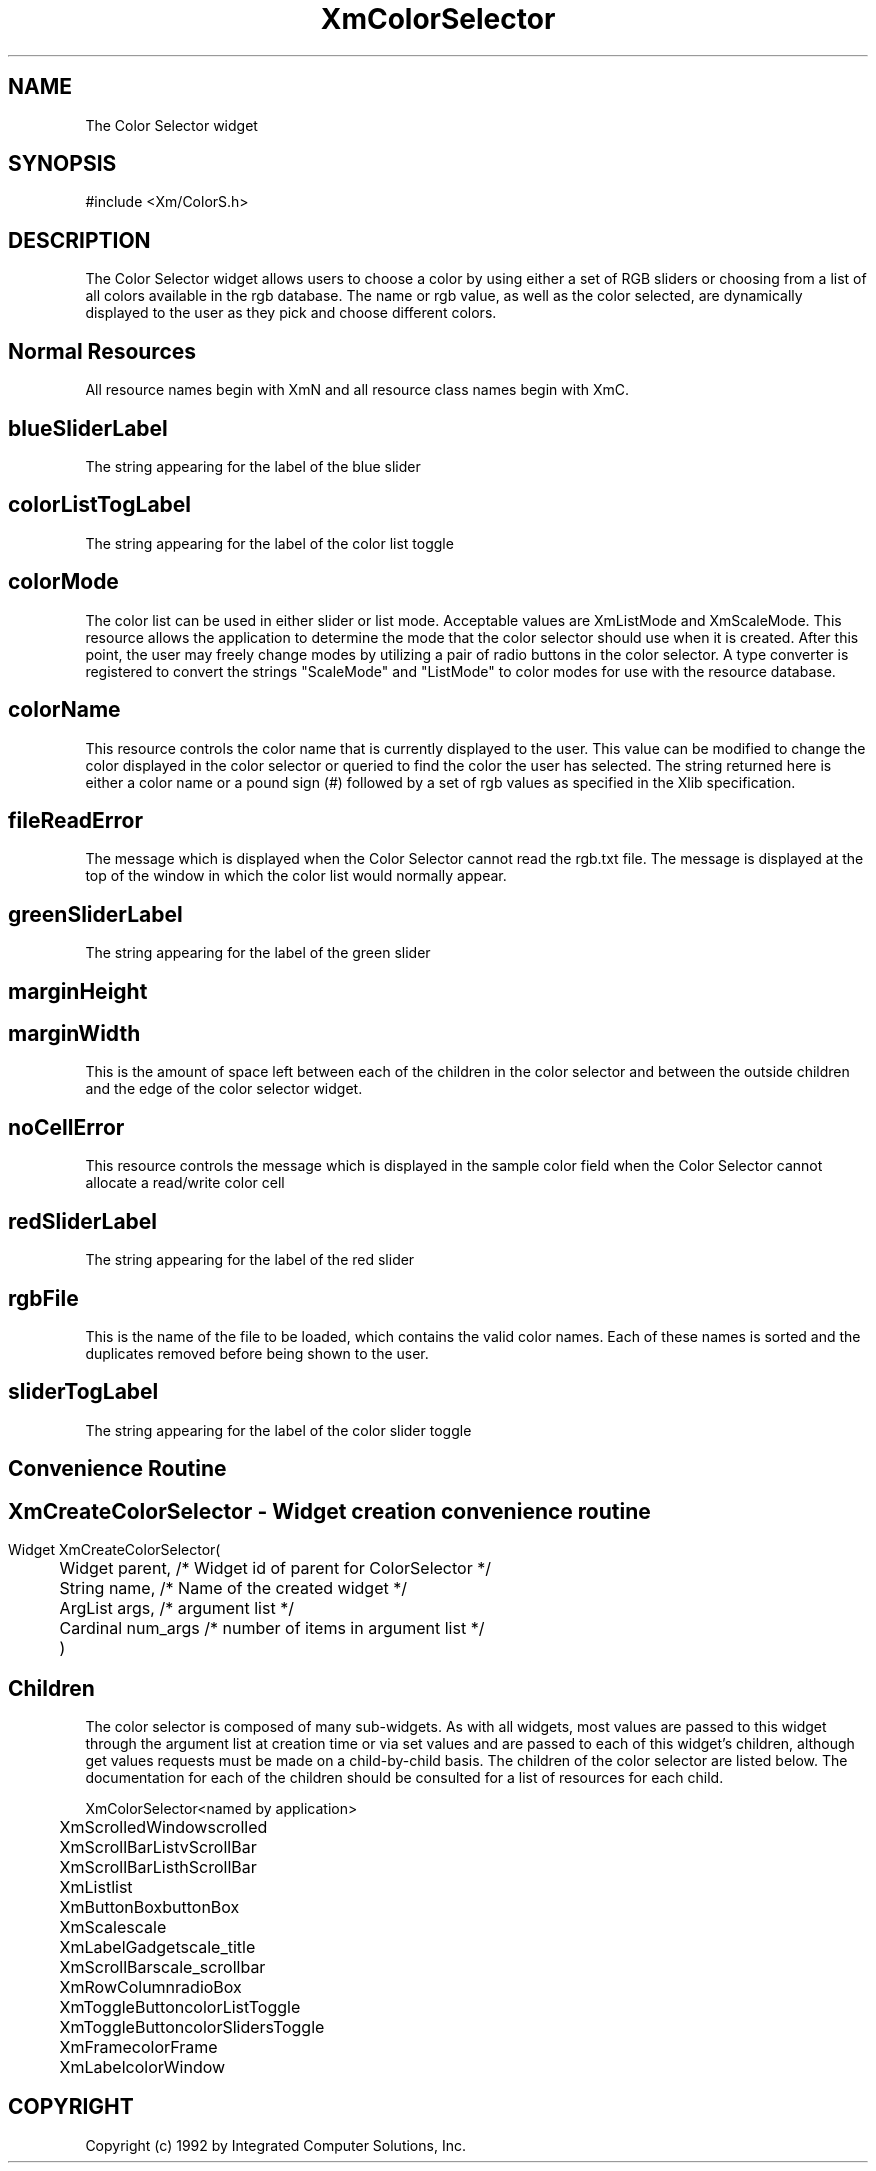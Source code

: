 .DT
.TH XmColorSelector 3X ""
.SH NAME
The Color Selector widget
.SH SYNOPSIS
#include <Xm/ColorS.h>
.SH DESCRIPTION
.PP
.TS
tab(%);
l l.
.TE
.PP
The Color Selector widget allows users to choose a color by using either a set of RGB
sliders or choosing from a list of all colors available in the rgb database. The name or
rgb value, as well as the color selected, are dynamically displayed to the user as they
pick and choose different colors.
.PP
.SH Normal Resources
.PP
.TS
tab (%);
l l l l.
Name%Class%Type%Initial Value
blueSliderLabel%SliderLabel%XmString%"Blue"
colorListTogLabel%TogLabel%XmString%"Color List"
colorMode%ColorMode%XiColorMode%XmScaleMode
colorName%String%String%White
fileReadError%FileReadError%XmString%"Could not read
%%% RGB.txt file"
greenSliderLabel%SliderLabel%XmString%"Green"
marginHeight%MarginHeight%VerticalDimension%2
marginWidth%MarginWidth%HorizontalDimension%2
noCellError%NoCellError%XmString%"No Color Cell
%%% Available"
redSliderLabel%SliderLabel%XmString%"Red"
rgbFile%String%String%/usr/lib/X11/rgb.txt
sliderTogLabel%TogLabel%XmString%"Color Sliders"
.TE
.PP
All resource names begin with XmN and all resource class names begin with XmC.
.SH blueSliderLabel
.PP
The string appearing for the label of the blue slider
.PP
.SH colorListTogLabel
.PP
The string appearing for the label of the color list toggle
.PP
.SH colorMode
.PP
The color list can be used in either slider or list mode. Acceptable values are
XmListMode and XmScaleMode. This resource allows the application to determine
the mode that the color selector should use when it is created. After this point, the
user may freely change modes by utilizing a pair of radio buttons in the color
selector. A type converter is registered to convert the strings "ScaleMode" and
"ListMode" to color modes for use with the resource database.
.PP
.SH colorName
.PP
This resource controls the color name that is currently displayed to the user. This
value can be modified to change the color displayed in the color selector or
queried to find the color the user has selected. The string returned here is either a
color name or a pound sign (#) followed by a set of rgb values as specified in the
Xlib specification.
.PP
.SH fileReadError
.PP
The message which is displayed when the Color Selector cannot read the rgb.txt file. The message is displayed at the top of the window in which the color list would normally appear.
.PP
.SH greenSliderLabel
.PP
The string appearing for the label of the green slider
.PP
.SH marginHeight
.PP
.SH marginWidth
.PP
This is the amount of space left between each of the children in the color selector
and between the outside children and the edge of the color selector widget.
.PP
.SH noCellError
.PP
This resource controls the message which is displayed in the sample color field when the Color Selector cannot allocate a read/write color cell
.PP
.SH redSliderLabel
.PP
The string appearing for the label of the red slider
.PP
.SH rgbFile
This is the name of the file to be loaded, which contains the valid color names.
Each of these names is sorted and the duplicates removed before being shown to
the user.
.PP
.SH sliderTogLabel
.PP
The string appearing for the label of the color slider toggle
.PP
.SH Convenience Routine
.PP
.SH
.HP 5
.SH XmCreateColorSelector  - Widget creation convenience routine
.nf

Widget XmCreateColorSelector(
	Widget parent,     /* Widget id of parent for ColorSelector */
	String name,       /* Name of the created widget */
	ArgList args,      /* argument list */
	Cardinal num_args  /* number of items in argument list */
	)

.nf
.PP
.SH Children
.PP
The color selector is composed of many sub-widgets. As with all widgets, most values
are passed to this widget through the argument list at creation time or via set values
and are passed to each of this widget's children, although get values requests must be
made on a child-by-child basis. The children of
the color selector are listed below. The documentation for each of the children should
be consulted for a list of resources for each child.
.ta 5,10,15,20,25,30,35
.df


XmColorSelector	<named by application>

	XmScrolledWindow	scrolled

		XmScrollBar	ListvScrollBar

		XmScrollBar	ListhScrollBar

		XmList	list

	XmButtonBox	buttonBox

		XmScale	scale

			XmLabelGadget	scale_title

			XmScrollBar	scale_scrollbar

		XmRowColumn	radioBox

			XmToggleButton	colorListToggle

			XmToggleButton	colorSlidersToggle

		XmFrame	colorFrame

			XmLabel	colorWindow
.fi
.PP
.SH COPYRIGHT
.PP
Copyright (c) 1992 by Integrated Computer Solutions, Inc.
